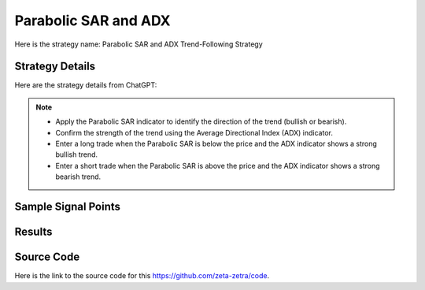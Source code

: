 Parabolic SAR and ADX
==================================

Here is the strategy name: Parabolic SAR and ADX Trend-Following Strategy

Strategy Details
----------------

Here are the strategy details from ChatGPT:

.. note:: 
   - Apply the Parabolic SAR indicator to identify the direction of the trend (bullish or bearish).
   - Confirm the strength of the trend using the Average Directional Index (ADX) indicator.
   - Enter a long trade when the Parabolic SAR is below the price and the ADX indicator shows a strong bullish trend.
   - Enter a short trade when the Parabolic SAR is above the price and the ADX indicator shows a strong bearish trend.


Sample Signal Points
--------------------

.. image:: /_static/images/parabolic-adx.png
  :target: /_static/images/parabolic-adx.png
  :width: 1080
  :alt: Parabolic SAR and ADX Points

Results 
-------

.. image:: /_static/results/parabolic-adx.png
   :target: /_static/results/parabolic-adx.png
   :width: 1080
   :height: 500
   :alt: Parabolic SAR and ADX Results


Source Code 
-----------

Here is the link to the source code for this https://github.com/zeta-zetra/code.
